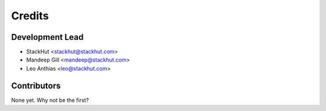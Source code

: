 =======
Credits
=======

Development Lead
----------------

* StackHut <stackhut@stackhut.com>
* Mandeep Gill <mandeep@stackhut.com>
* Leo Anthias <leo@stackhut.com>

Contributors
------------

None yet. Why not be the first?

